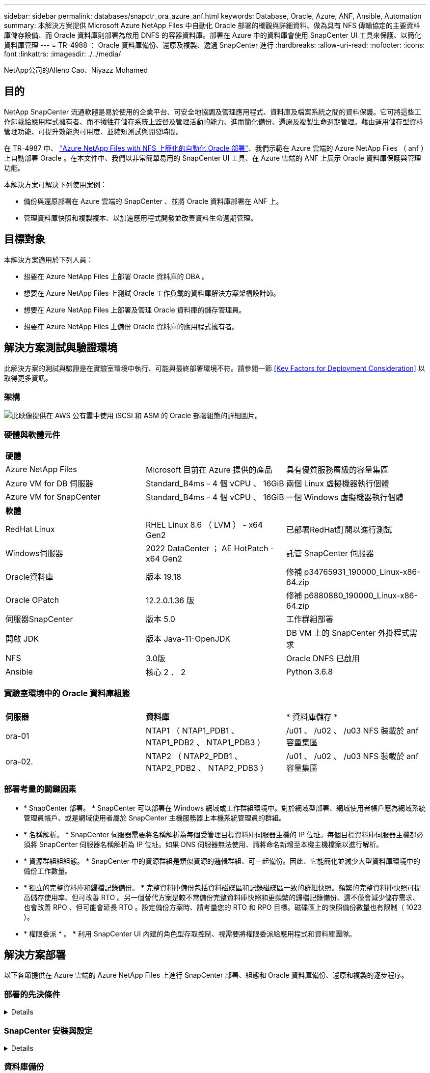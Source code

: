 ---
sidebar: sidebar 
permalink: databases/snapctr_ora_azure_anf.html 
keywords: Database, Oracle, Azure, ANF, Ansible, Automation 
summary: 本解決方案提供 Microsoft Azure NetApp Files 中自動化 Oracle 部署的概觀與詳細資料、做為具有 NFS 傳輸協定的主要資料庫儲存設備、而 Oracle 資料庫則部署為啟用 DNFS 的容器資料庫。部署在 Azure 中的資料庫會使用 SnapCenter UI 工具來保護、以簡化資料庫管理 
---
= TR-4988 ： Oracle 資料庫備份、還原及複製、透過 SnapCenter 進行
:hardbreaks:
:allow-uri-read: 
:nofooter: 
:icons: font
:linkattrs: 
:imagesdir: ./../media/


NetApp公司的Alleno Cao、Niyazz Mohamed



== 目的

NetApp SnapCenter 流通軟體是易於使用的企業平台、可安全地協調及管理應用程式、資料庫及檔案系統之間的資料保護。它可將這些工作卸載給應用程式擁有者、而不犧牲在儲存系統上監督及管理活動的能力、進而簡化備份、還原及複製生命週期管理。藉由運用儲存型資料管理功能、可提升效能與可用度、並縮短測試與開發時間。

在 TR-4987 中、 link:automation_ora_anf_nfs.html["Azure NetApp Files with NFS 上簡化的自動化 Oracle 部署"^]、我們示範在 Azure 雲端的 Azure NetApp Files （ anf ）上自動部署 Oracle 。在本文件中、我們以非常簡單易用的 SnapCenter UI 工具、在 Azure 雲端的 ANF 上展示 Oracle 資料庫保護與管理功能。

本解決方案可解決下列使用案例：

* 備份與還原部署在 Azure 雲端的 SnapCenter 、並將 Oracle 資料庫部署在 ANF 上。
* 管理資料庫快照和複製複本、以加速應用程式開發並改善資料生命週期管理。




== 目標對象

本解決方案適用於下列人員：

* 想要在 Azure NetApp Files 上部署 Oracle 資料庫的 DBA 。
* 想要在 Azure NetApp Files 上測試 Oracle 工作負載的資料庫解決方案架構設計師。
* 想要在 Azure NetApp Files 上部署及管理 Oracle 資料庫的儲存管理員。
* 想要在 Azure NetApp Files 上備份 Oracle 資料庫的應用程式擁有者。




== 解決方案測試與驗證環境

此解決方案的測試與驗證是在實驗室環境中執行、可能與最終部署環境不符。請參閱一節 <<Key Factors for Deployment Consideration>> 以取得更多資訊。



=== 架構

image::automation_ora_anf_nfs_archit.png[此映像提供在 AWS 公有雲中使用 iSCSI 和 ASM 的 Oracle 部署組態的詳細圖片。]



=== 硬體與軟體元件

[cols="33%, 33%, 33%"]
|===


3+| *硬體* 


| Azure NetApp Files | Microsoft 目前在 Azure 提供的產品 | 具有優質服務層級的容量集區 


| Azure VM for DB 伺服器 | Standard_B4ms - 4 個 vCPU 、 16GiB | 兩個 Linux 虛擬機器執行個體 


| Azure VM for SnapCenter | Standard_B4ms - 4 個 vCPU 、 16GiB | 一個 Windows 虛擬機器執行個體 


3+| *軟體* 


| RedHat Linux | RHEL Linux 8.6 （ LVM ） - x64 Gen2 | 已部署RedHat訂閱以進行測試 


| Windows伺服器 | 2022 DataCenter ； AE HotPatch - x64 Gen2 | 託管 SnapCenter 伺服器 


| Oracle資料庫 | 版本 19.18 | 修補 p34765931_190000_Linux-x86-64.zip 


| Oracle OPatch | 12.2.0.1.36 版 | 修補 p6880880_190000_Linux-x86-64.zip 


| 伺服器SnapCenter | 版本 5.0 | 工作群組部署 


| 開啟 JDK | 版本 Java-11-OpenJDK | DB VM 上的 SnapCenter 外掛程式需求 


| NFS | 3.0版 | Oracle DNFS 已啟用 


| Ansible | 核心 2 ． 2 | Python 3.6.8 
|===


=== 實驗室環境中的 Oracle 資料庫組態

[cols="33%, 33%, 33%"]
|===


3+|  


| *伺服器* | *資料庫* | * 資料庫儲存 * 


| ora-01 | NTAP1 （ NTAP1_PDB1 、 NTAP1_PDB2 、 NTAP1_PDB3 ） | /u01 、 /u02 、 /u03 NFS 裝載於 anf 容量集區 


| ora-02. | NTAP2 （ NTAP2_PDB1 、 NTAP2_PDB2 、 NTAP2_PDB3 ） | /u01 、 /u02 、 /u03 NFS 裝載於 anf 容量集區 
|===


=== 部署考量的關鍵因素

* * SnapCenter 部署。 * SnapCenter 可以部署在 Windows 網域或工作群組環境中。對於網域型部署、網域使用者帳戶應為網域系統管理員帳戶、或是網域使用者屬於 SnapCenter 主機服務器上本機系統管理員的群組。
* * 名稱解析。 * SnapCenter 伺服器需要將名稱解析為每個受管理目標資料庫伺服器主機的 IP 位址。每個目標資料庫伺服器主機都必須將 SnapCenter 伺服器名稱解析為 IP 位址。如果 DNS 伺服器無法使用、請將命名新增至本機主機檔案以進行解析。
* * 資源群組組組態。 * SnapCenter 中的資源群組是類似資源的邏輯群組、可一起備份。因此、它能簡化並減少大型資料庫環境中的備份工作數量。
* * 獨立的完整資料庫和歸檔記錄備份。 * 完整資料庫備份包括資料磁碟區和記錄磁碟區一致的群組快照。頻繁的完整資料庫快照可提高儲存使用率、但可改善 RTO 。另一個替代方案是較不常備份完整資料庫快照和更頻繁的歸檔記錄備份、這不僅會減少儲存需求、也會改善 RPO 、但可能會延長 RTO 。設定備份方案時、請考量您的 RTO 和 RPO 目標。磁碟區上的快照備份數量也有限制（ 1023 ）。
* * 權限委派 * 。 * 利用 SnapCenter UI 內建的角色型存取控制、視需要將權限委派給應用程式和資料庫團隊。




== 解決方案部署

以下各節提供在 Azure 雲端的 Azure NetApp Files 上進行 SnapCenter 部署、組態和 Oracle 資料庫備份、還原和複製的逐步程序。



=== 部署的先決條件

[%collapsible]
====
部署需要在 Azure 的 ANF 上執行現有的 Oracle 資料庫。如果沒有、請依照下列步驟建立兩個 Oracle 資料庫以進行解決方案驗證。如需在 Azure 雲端以自動化技術部署 Oracle 資料庫的詳細資訊、請參閱 TR-4987 ： link:automation_ora_anf_nfs.html["Azure NetApp Files with NFS 上簡化的自動化 Oracle 部署"^]

. Azure 帳戶已設定完成、您的 Azure 帳戶已建立必要的 vnet 和網路區段。
. 從 Azure 雲端入口網站、將 Azure Linux VM 部署為 Oracle DB 伺服器。為 Oracle 資料庫建立 Azure NetApp Files 容量集區和資料庫磁碟區。啟用 VM SSH 私密 / 公開金鑰驗證、以利 azureuser 與 DB 伺服器之間的驗證。如需環境設定的詳細資訊、請參閱上一節的架構圖表。也請參閱 link:azure_ora_nfile_procedures.html["Azure VM和Azure NetApp Files 整套Oracle部署程序"^] 以取得詳細資訊。
+

NOTE: 對於部署了本機磁碟備援的 Azure VM 、請確定您已在 VM 根磁碟中至少分配 128G 、以有足夠的空間來存放 Oracle 安裝檔案、並新增 OS 交換檔。相應地展開 /tmplv 和 /rontlv OS 分區。確保資料庫磁碟區命名遵循 VMNAME-u01 、 VMNAME-u02 和 VMNAME-u03 慣例。

+
[source, cli]
----
sudo lvresize -r -L +20G /dev/mapper/rootvg-rootlv
----
+
[source, cli]
----
sudo lvresize -r -L +10G /dev/mapper/rootvg-tmplv
----
. 從 Azure 雲端入口網站佈建 Windows 伺服器、以最新版本執行 NetApp SnapCenter UI 工具。如需詳細資訊、請參閱下列連結： link:https://docs.netapp.com/us-en/snapcenter/install/task_install_the_snapcenter_server_using_the_install_wizard.html["安裝SnapCenter 此伺服器"^]。
. 在安裝最新版 Ansible 和 Git 的情況下、將 Linux VM 配置為 Ansible 控制器節點。如需詳細資訊、請參閱下列連結： link:../automation/getting-started.html["NetApp解決方案自動化入門"^] 在第 - 節中
`Setup the Ansible Control Node for CLI deployments on RHEL / CentOS` 或
`Setup the Ansible Control Node for CLI deployments on Ubuntu / Debian`。
+

NOTE: Ansible 控制器節點可在預先置入或 Azure 雲端中找到、只要透過 ssh 連接埠到達 Azure DB VM 即可。

. 複製 NetApp Oracle 部署自動化工具套件 for NFS 的複本。請遵循中的指示 link:automation_ora_anf_nfs.html["TR-4887"^] 以執行教戰手冊。
+
[source, cli]
----
git clone https://bitbucket.ngage.netapp.com/scm/ns-bb/na_oracle_deploy_nfs.git
----
. 在 Azure DB VM /tmp/archive 目錄上執行 Oracle 19c 安裝檔案、並具有 777 權限。
+
....
installer_archives:
  - "LINUX.X64_193000_db_home.zip"
  - "p34765931_190000_Linux-x86-64.zip"
  - "p6880880_190000_Linux-x86-64.zip"
....
. 觀看下列影片：
+
.Oracle 資料庫備份、恢復及複製、透過 SnapCenter 進行
video::960fb370-c6e0-4406-b6d5-b110014130e8[panopto,width=360]
. 檢閱 `Get Started` 線上功能表。


====


=== SnapCenter 安裝與設定

[%collapsible]
====
我們建議您上網瀏覽 link:https://docs.netapp.com/us-en/snapcenter/index.html["軟件文檔SnapCenter"^] 繼續 SnapCenter 安裝和組態之前：。以下提供在 Azure anf 上安裝及設定 SnapCenter 軟體的高階步驟摘要。

. 從 SnapCenter Windows 伺服器下載並安裝最新的 Java JDK link:https://www.java.com/en/["取得適用於桌面應用程式的 Java"^]。
. 從 SnapCenter Windows 伺服器、從 NetApp 支援網站 下載並安裝最新版本（目前為 5.0 ）的 SnapCenter 安裝執行檔： link:https://mysupport.netapp.com/site/["NetApp | 支援"^]。
. 安裝 SnapCenter 伺服器之後、請啟動瀏覽器、透過連接埠 8146 使用 Windows 本機管理員使用者或網域使用者認證登入 SnapCenter 。
+
image::snapctr_ora_azure_anf_setup_01.png[此影像提供 SnapCenter 伺服器的登入畫面]

. 檢閱 `Get Started` 線上功能表。
+
image::snapctr_ora_azure_anf_setup_02.png[此影像提供 SnapCenter 伺服器的線上功能表]

. 在中 `Settings-Global Settings`、檢查 `Hypervisor Settings` 然後按一下「更新」。
+
image::snapctr_ora_azure_anf_setup_03.png[此映像提供 SnapCenter 伺服器的 Hypervisor 設定]

. 如有需要、請調整 `Session Timeout` 將 SnapCenter UI 設定為所需的時間間隔。
+
image::snapctr_ora_azure_anf_setup_04.png[此映像為 SnapCenter 伺服器提供工作階段逾時]

. 視需要新增其他使用者至 SnapCenter 。
+
image::snapctr_ora_azure_anf_setup_06.png[此映像提供 SnapCenter 伺服器的設定 - 使用者和存取權]

. 。 `Roles` 索引標籤列出可指派給不同 SnapCenter 使用者的內建角色。自訂角色也可由具有所需權限的管理員使用者建立。
+
image::snapctr_ora_azure_anf_setup_07.png[此映像提供 SnapCenter 伺服器的角色]

. 寄件者 `Settings-Credential`、為 SnapCenter 管理目標建立認證。在本示範使用案例中、他們是 Linux 使用者、可登入 Azure VM 、並使用 ANF 認證來存取容量集區。
+
image::snapctr_ora_azure_anf_setup_08.png[此映像提供 SnapCenter 伺服器的認證]

+
image::snapctr_ora_azure_anf_setup_09.png[此映像提供 SnapCenter 伺服器的認證]

+
image::snapctr_ora_azure_anf_setup_10.png[此映像提供 SnapCenter 伺服器的認證]

. 寄件者 `Storage Systems` 索引標籤、請新增 `Azure NetApp Files` 使用上述建立的認證。
+
image::snapctr_ora_azure_anf_setup_11.png[此映像提供 Azure NetApp Files for SnapCenter 伺服器]

+
image::snapctr_ora_azure_anf_setup_12.png[此映像提供 Azure NetApp Files for SnapCenter 伺服器]

. 寄件者 `Hosts` 索引標籤中、新增 Azure DB VM 、可在 Linux 上安裝適用於 Oracle 的 SnapCenter 外掛程式。
+
image::snapctr_ora_azure_anf_setup_13.png[此映像可為 SnapCenter 伺服器提供主機]

+
image::snapctr_ora_azure_anf_setup_14.png[此映像可為 SnapCenter 伺服器提供主機]

+
image::snapctr_ora_azure_anf_setup_15.png[此映像可為 SnapCenter 伺服器提供主機]

. 在 DB 伺服器 VM 上安裝主機外掛程式後、會自動探索主機上的資料庫、並在中顯示 `Resources` 索引標籤。返回 `Settings-Polices`，請為完整的 Oracle 資料庫線上備份和僅歸檔記錄備份建立備份原則。請參閱本文件 link:https://docs.netapp.com/us-en/snapcenter/protect-sco/task_create_backup_policies_for_oracle_database.html["為Oracle資料庫建立備份原則"^] 以取得詳細的逐步程序。
+
image::snapctr_ora_azure_anf_setup_05.png[此映像提供 SnapCenter 伺服器的設定原則]



====


=== 資料庫備份

[%collapsible]
====
NetApp 快照備份會建立資料庫磁碟區的時間點映像、以便在系統故障或資料遺失時進行還原。Snapshot 備份所需時間很少、通常不到一分鐘。備份映像會佔用最少的儲存空間、而且效能成本可忽略不計、因為它只會記錄自上次執行快照複本之後對檔案所做的變更。下節說明在 SnapCenter 中實作 Oracle 資料庫備份的快照。

. 瀏覽至 `Resources` 索引標籤、列出在資料庫 VM 上安裝 SnapCenter 外掛程式後所探索到的資料庫。一開始 `Overall Status` 資料庫的顯示方式為 `Not protected`。
+
image::snapctr_ora_azure_anf_bkup_01.png[此映像可為 SnapCenter 伺服器提供資料庫備份]

. 按一下 `View` 下拉式清單可變更為 `Resource Group`。按一下 `Add` 登入右側以新增資源群組。
+
image::snapctr_ora_azure_anf_bkup_02.png[此映像可為 SnapCenter 伺服器提供資料庫備份]

. 命名資源群組、標記及任何自訂命名。
+
image::snapctr_ora_azure_anf_bkup_03.png[此映像可為 SnapCenter 伺服器提供資料庫備份]

. 新增資源至 `Resource Group`。將類似資源分組可簡化大型環境中的資料庫管理。
+
image::snapctr_ora_azure_anf_bkup_04.png[此映像可為 SnapCenter 伺服器提供資料庫備份]

. 選取備份原則、然後按一下下方的「 + 」號來設定排程 `Configure Schedules`。
+
image::snapctr_ora_azure_anf_bkup_05.png[此映像可為 SnapCenter 伺服器提供資料庫備份]

+
image::snapctr_ora_azure_anf_bkup_06.png[此映像可為 SnapCenter 伺服器提供資料庫備份]

. 如果原則中未設定備份驗證、請保持驗證頁面不變。
+
image::snapctr_ora_azure_anf_bkup_07.png[此映像可為 SnapCenter 伺服器提供資料庫備份]

. 為了以電子郵件傳送備份報告和通知、環境中需要 SMTP 郵件伺服器。如果沒有設定郵件伺服器、請將其留黑。
+
image::snapctr_ora_azure_anf_bkup_08.png[此映像可為 SnapCenter 伺服器提供資料庫備份]

. 新資源群組摘要。
+
image::snapctr_ora_azure_anf_bkup_09.png[此映像可為 SnapCenter 伺服器提供資料庫備份]

. 重複上述程序、使用對應的備份原則建立僅限資料庫歸檔記錄檔的備份。
+
image::snapctr_ora_azure_anf_bkup_10_1.png[此映像可為 SnapCenter 伺服器提供資料庫備份]

. 按一下資源群組以顯示其中包含的資源。除了排程的備份工作外、按一下即可觸發一次性備份 `Backup Now`。
+
image::snapctr_ora_azure_anf_bkup_10.png[此映像可為 SnapCenter 伺服器提供資料庫備份]

+
image::snapctr_ora_azure_anf_bkup_11.png[此映像可為 SnapCenter 伺服器提供資料庫備份]

. 按一下執行中的工作以開啟監控視窗、讓操作員能夠即時追蹤工作進度。
+
image::snapctr_ora_azure_anf_bkup_12.png[此映像可為 SnapCenter 伺服器提供資料庫備份]

. 成功完成備份工作後、資料庫拓撲下方會出現快照備份集。完整的資料庫備份集包含資料庫資料磁碟區的快照、以及資料庫記錄磁碟區的快照。純記錄備份僅包含資料庫記錄磁碟區的快照。
+
image::snapctr_ora_azure_anf_bkup_13.png[此映像可為 SnapCenter 伺服器提供資料庫備份]



====


=== 資料庫恢復

[%collapsible]
====
透過 SnapCenter 進行資料庫還原可還原資料庫 Volume 映像時間點的快照複本。接著、資料庫會依 SCN/timestamp 或備份集中可用的歸檔記錄所允許的點、向前捲動至所需的點。下節說明使用 SnapCenter UI 進行資料庫還原的工作流程。

. 寄件者 `Resources` 索引標籤、開啟資料庫 `Primary Backup(s)` 頁面。選擇資料庫資料 Volume 的快照、然後按一下 `Restore` 啟動資料庫恢復工作流程的按鈕。如果您想要透過 Oracle SCN 或時間戳記執行恢復、請記下備份集中的 SCN 編號或時間戳記。
+
image::snapctr_ora_azure_anf_restore_01.png[此映像可為 SnapCenter 伺服器提供資料庫還原]

. 選取 `Restore Scope`。對於容器資料庫、 SnapCenter 可靈活執行完整的容器資料庫（所有資料檔案）、可插入的資料庫或資料表空間層級還原。
+
image::snapctr_ora_azure_anf_restore_02.png[此映像可為 SnapCenter 伺服器提供資料庫還原]

. 選取 `Recovery Scope`。 `All logs` 表示將所有可用的歸檔記錄套用至備份集中。也可使用 SCN 或時間戳記的時間點還原。
+
image::snapctr_ora_azure_anf_restore_03.png[此映像可為 SnapCenter 伺服器提供資料庫還原]

. 。 `PreOps` 允許在還原 / 還原作業之前、針對資料庫執行指令碼。
+
image::snapctr_ora_azure_anf_restore_04.png[此映像可為 SnapCenter 伺服器提供資料庫還原]

. 。 `PostOps` 可在還原 / 還原作業後、針對資料庫執行指令碼。
+
image::snapctr_ora_azure_anf_restore_05.png[此映像可為 SnapCenter 伺服器提供資料庫還原]

. 如有需要、可透過電子郵件通知。
+
image::snapctr_ora_azure_anf_restore_06.png[此映像可為 SnapCenter 伺服器提供資料庫還原]

. 還原工作摘要
+
image::snapctr_ora_azure_anf_restore_07.png[此映像可為 SnapCenter 伺服器提供資料庫還原]

. 按一下「執行中的工作」以開啟 `Job Details` 視窗。您也可以從開啟和檢視工作狀態 `Monitor` 索引標籤。
+
image::snapctr_ora_azure_anf_restore_08.png[此映像可為 SnapCenter 伺服器提供資料庫還原]



====


=== 資料庫複製

[%collapsible]
====
透過 SnapCenter 複製資料庫是透過從磁碟區快照建立新的磁碟區來完成。系統會使用快照資訊、在擷取快照時使用磁碟區上的資料來複製新的磁碟區。更重要的是、相較於其他方法、製作正式作業資料庫的複本以支援開發或測試的速度很快（幾分鐘）、而且效率很高。因此、可大幅改善資料庫應用程式生命週期管理。下節說明使用 SnapCenter UI 複製資料庫的工作流程。

. 寄件者 `Resources` 索引標籤、開啟資料庫 `Primary Backup(s)` 頁面。選擇資料庫資料 Volume 的快照、然後按一下 `clone` 啟動資料庫複製工作流程的按鈕。
+
image::snapctr_ora_azure_anf_clone_01.png[此映像提供 SnapCenter 伺服器的資料庫複製]

. 命名複製資料庫的 SID 。或者、對於容器資料庫、您也可以在 PDB 層級上執行複製作業。
+
image::snapctr_ora_azure_anf_clone_02.png[此映像提供 SnapCenter 伺服器的資料庫複製]

. 選取要放置複製資料庫複本的 DB 伺服器。除非您想要以不同的名稱命名、否則請保留預設檔案位置。
+
image::snapctr_ora_azure_anf_clone_03.png[此映像提供 SnapCenter 伺服器的資料庫複製]

. 原始資料庫中的 Oracle 軟體堆疊應已安裝並設定在 Clone DB 主機上。保留預設認證、但變更 `Oracle Home Settings` 以符合複製 DB 主機上的設定。
+
image::snapctr_ora_azure_anf_clone_04.png[此映像提供 SnapCenter 伺服器的資料庫複製]

. 。 `PreOps` 允許在複製作業之前執行指令碼。資料庫參數可調整以符合與正式作業資料庫（例如 SGA 降低目標）相較的複製資料庫需求。
+
image::snapctr_ora_azure_anf_clone_05.png[此映像提供 SnapCenter 伺服器的資料庫複製]

. 。 `PostOps` 允許在複製作業後對資料庫執行指令碼。複製資料庫還原可以是 SCN 、時間戳記型、或直到取消為止（將資料庫復原至備份集中的最後一個封存記錄檔）。
+
image::snapctr_ora_azure_anf_clone_06.png[此映像提供 SnapCenter 伺服器的資料庫複製]

. 如有需要、可透過電子郵件通知。
+
image::snapctr_ora_azure_anf_clone_07.png[此映像提供 SnapCenter 伺服器的資料庫複製]

. 複製工作摘要。
+
image::snapctr_ora_azure_anf_clone_08.png[此映像提供 SnapCenter 伺服器的資料庫複製]

. 按一下「執行中的工作」以開啟 `Job Details` 視窗。您也可以從開啟和檢視工作狀態 `Monitor` 索引標籤。
+
image::snapctr_ora_azure_anf_clone_09.png[此映像可為 SnapCenter 伺服器提供資料庫還原]

. 複製的資料庫會立即向 SnapCenter 登錄。
+
image::snapctr_ora_azure_anf_clone_10.png[此映像可為 SnapCenter 伺服器提供資料庫還原]

. 驗證資料庫伺服器主機上的複製資料庫。對於複製的開發資料庫、應關閉資料庫歸檔模式。
+
....

[azureuser@ora-02 ~]$ sudo su
[root@ora-02 azureuser]# su - oracle
Last login: Tue Feb  6 16:26:28 UTC 2024 on pts/0

[oracle@ora-02 ~]$ uname -a
Linux ora-02 4.18.0-372.9.1.el8.x86_64 #1 SMP Fri Apr 15 22:12:19 EDT 2022 x86_64 x86_64 x86_64 GNU/Linux
[oracle@ora-02 ~]$ df -h
Filesystem                                       Size  Used Avail Use% Mounted on
devtmpfs                                         7.7G     0  7.7G   0% /dev
tmpfs                                            7.8G     0  7.8G   0% /dev/shm
tmpfs                                            7.8G   49M  7.7G   1% /run
tmpfs                                            7.8G     0  7.8G   0% /sys/fs/cgroup
/dev/mapper/rootvg-rootlv                         22G   17G  5.6G  75% /
/dev/mapper/rootvg-usrlv                          10G  2.0G  8.1G  20% /usr
/dev/mapper/rootvg-homelv                       1014M   40M  975M   4% /home
/dev/sda1                                        496M  106M  390M  22% /boot
/dev/mapper/rootvg-varlv                         8.0G  958M  7.1G  12% /var
/dev/sda15                                       495M  5.9M  489M   2% /boot/efi
/dev/mapper/rootvg-tmplv                          12G  8.4G  3.7G  70% /tmp
tmpfs                                            1.6G     0  1.6G   0% /run/user/54321
172.30.136.68:/ora-02-u03                        250G  2.1G  248G   1% /u03
172.30.136.68:/ora-02-u01                        100G   10G   91G  10% /u01
172.30.136.68:/ora-02-u02                        250G  7.5G  243G   3% /u02
tmpfs                                            1.6G     0  1.6G   0% /run/user/1000
tmpfs                                            1.6G     0  1.6G   0% /run/user/0
172.30.136.68:/ora-01-u02-Clone-020624161543077  250G  8.2G  242G   4% /u02_ntap1dev

[oracle@ora-02 ~]$ cat /etc/oratab
#
# This file is used by ORACLE utilities.  It is created by root.sh
# and updated by either Database Configuration Assistant while creating
# a database or ASM Configuration Assistant while creating ASM instance.

# A colon, ':', is used as the field terminator.  A new line terminates
# the entry.  Lines beginning with a pound sign, '#', are comments.
#
# Entries are of the form:
#   $ORACLE_SID:$ORACLE_HOME:<N|Y>:
#
# The first and second fields are the system identifier and home
# directory of the database respectively.  The third field indicates
# to the dbstart utility that the database should , "Y", or should not,
# "N", be brought up at system boot time.
#
# Multiple entries with the same $ORACLE_SID are not allowed.
#
#
NTAP2:/u01/app/oracle/product/19.0.0/NTAP2:Y
# SnapCenter Plug-in for Oracle Database generated entry (DO NOT REMOVE THIS LINE)
ntap1dev:/u01/app/oracle/product/19.0.0/NTAP2:N


[oracle@ora-02 ~]$ export ORACLE_SID=ntap1dev
[oracle@ora-02 ~]$ sqlplus / as sysdba

SQL*Plus: Release 19.0.0.0.0 - Production on Tue Feb 6 16:29:02 2024
Version 19.18.0.0.0

Copyright (c) 1982, 2022, Oracle.  All rights reserved.


Connected to:
Oracle Database 19c Enterprise Edition Release 19.0.0.0.0 - Production
Version 19.18.0.0.0

SQL> select name, open_mode, log_mode from v$database;

NAME      OPEN_MODE            LOG_MODE
--------- -------------------- ------------
NTAP1DEV  READ WRITE           ARCHIVELOG


SQL> shutdown immediate;
Database closed.
Database dismounted.
ORACLE instance shut down.
SQL> startup mount;
ORACLE instance started.

Total System Global Area 3221223168 bytes
Fixed Size                  9168640 bytes
Variable Size             654311424 bytes
Database Buffers         2550136832 bytes
Redo Buffers                7606272 bytes
Database mounted.

SQL> alter database noarchivelog;

Database altered.

SQL> alter database open;

Database altered.

SQL> select name, open_mode, log_mode from v$database;

NAME      OPEN_MODE            LOG_MODE
--------- -------------------- ------------
NTAP1DEV  READ WRITE           NOARCHIVELOG

SQL> show pdbs

    CON_ID CON_NAME                       OPEN MODE  RESTRICTED
---------- ------------------------------ ---------- ----------
         2 PDB$SEED                       READ ONLY  NO
         3 NTAP1_PDB1                     MOUNTED
         4 NTAP1_PDB2                     MOUNTED
         5 NTAP1_PDB3                     MOUNTED

SQL> alter pluggable database all open;

....


====


== 何處可找到其他資訊

若要深入瞭解本文件所述資訊、請參閱下列文件及 / 或網站：

* Azure NetApp Files
+
link:https://azure.microsoft.com/en-us/products/netapp["https://azure.microsoft.com/en-us/products/netapp"^]

* 軟件文檔SnapCenter
+
link:https://docs.netapp.com/us-en/snapcenter/index.html["https://docs.netapp.com/us-en/snapcenter/index.html"^]

* TR-4987 ：簡化的自動化 Azure NetApp Files NFS 部署
+
link:automation_ora_anf_nfs.html["部署程序"]


